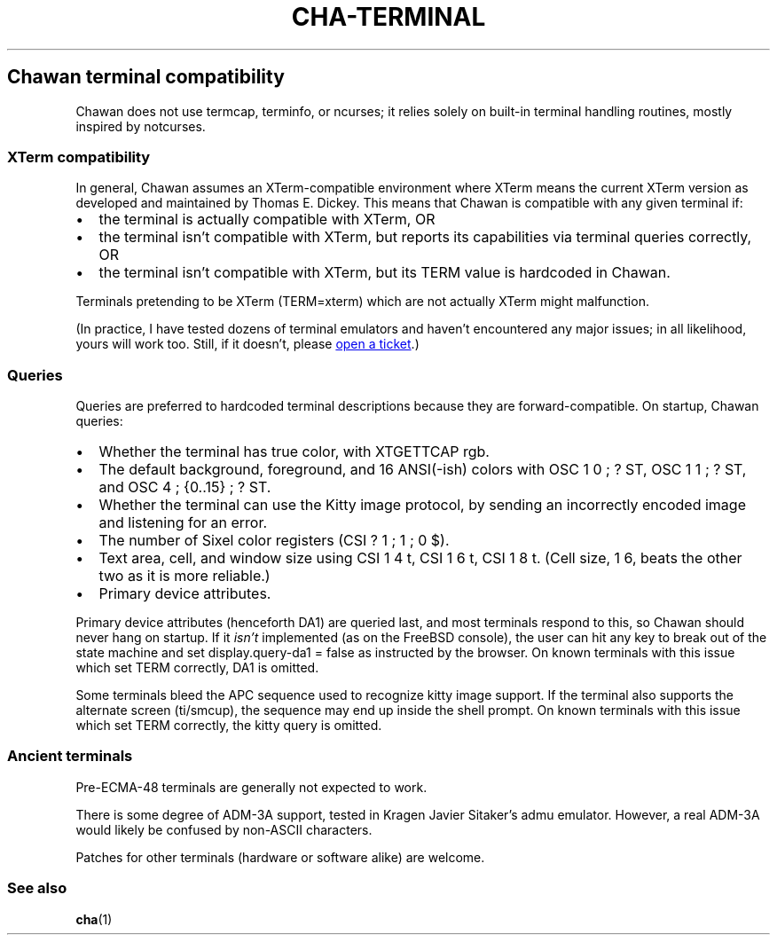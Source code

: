 .\" Automatically generated by Pandoc 3.7.0.1
.\"
.TH "CHA-TERMINAL" "7"
.SH Chawan terminal compatibility
Chawan does not use termcap, terminfo, or ncurses; it relies solely on
built\-in terminal handling routines, mostly inspired by notcurses.
.SS XTerm compatibility
In general, Chawan assumes an XTerm\-compatible environment where XTerm
means the current XTerm version as developed and maintained by Thomas E.
Dickey.
This means that Chawan is compatible with any given terminal if:
.IP \(bu 2
the terminal is actually compatible with XTerm, OR
.IP \(bu 2
the terminal isn\(cqt compatible with XTerm, but reports its
capabilities via terminal queries correctly, OR
.IP \(bu 2
the terminal isn\(cqt compatible with XTerm, but its \f[CR]TERM\f[R]
value is hardcoded in Chawan.
.PP
Terminals pretending to be XTerm (\f[CR]TERM=xterm\f[R]) which are not
actually XTerm might malfunction.
.PP
(In practice, I have tested dozens of terminal emulators and haven\(cqt
encountered any major issues; in all likelihood, yours will work too.
Still, if it doesn\(cqt, please \c
.UR https://todo.sr.ht/~bptato/chawan
open a ticket
.UE \c
\&.)
.SS Queries
Queries are preferred to hardcoded terminal descriptions because they
are forward\-compatible.
On startup, Chawan queries:
.IP \(bu 2
Whether the terminal has true color, with XTGETTCAP rgb.
.IP \(bu 2
The default background, foreground, and 16 ANSI(\-ish) colors with
\f[CR]OSC 1 0 ; ? ST\f[R], \f[CR]OSC 1 1 ; ? ST\f[R], and
\f[CR]OSC 4 ; {0..15} ; ? ST\f[R].
.IP \(bu 2
Whether the terminal can use the Kitty image protocol, by sending an
incorrectly encoded image and listening for an error.
.IP \(bu 2
The number of Sixel color registers (\f[CR]CSI ? 1 ; 1 ; 0 $\f[R]).
.IP \(bu 2
Text area, cell, and window size using \f[CR]CSI 1 4 t\f[R],
\f[CR]CSI 1 6 t\f[R], \f[CR]CSI 1 8 t\f[R].
(Cell size, \f[CR]1 6\f[R], beats the other two as it is more reliable.)
.IP \(bu 2
Primary device attributes.
.PP
Primary device attributes (henceforth DA1) are queried last, and most
terminals respond to this, so Chawan should never hang on startup.
If it \f[I]isn\(cqt\f[R] implemented (as on the FreeBSD console), the
user can hit any key to break out of the state machine and set
\f[CR]display.query\-da1 = false\f[R] as instructed by the browser.
On known terminals with this issue which set \f[CR]TERM\f[R] correctly,
DA1 is omitted.
.PP
Some terminals bleed the APC sequence used to recognize kitty image
support.
If the terminal also supports the alternate screen (ti/smcup), the
sequence may end up inside the shell prompt.
On known terminals with this issue which set \f[CR]TERM\f[R] correctly,
the kitty query is omitted.
.SS Ancient terminals
Pre\-ECMA\-48 terminals are generally not expected to work.
.PP
There is some degree of ADM\-3A support, tested in Kragen Javier
Sitaker\(cqs \f[CR]admu\f[R] emulator.
However, a real ADM\-3A would likely be confused by non\-ASCII
characters.
.PP
Patches for other terminals (hardware or software alike) are welcome.
.SS See also
\f[B]cha\f[R](1)
